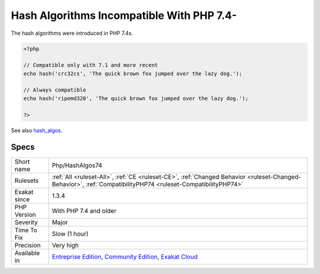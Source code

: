 .. _php-hashalgos74:

.. _hash-algorithms-incompatible-with-php-7.4-:

Hash Algorithms Incompatible With PHP 7.4-
++++++++++++++++++++++++++++++++++++++++++

.. meta\:\:
	:description:
		Hash Algorithms Incompatible With PHP 7.4-: List of hash algorithms incompatible with PHP 7.
	:twitter:card: summary_large_image
	:twitter:site: @exakat
	:twitter:title: Hash Algorithms Incompatible With PHP 7.4-
	:twitter:description: Hash Algorithms Incompatible With PHP 7.4-: List of hash algorithms incompatible with PHP 7
	:twitter:creator: @exakat
	:twitter:image:src: https://www.exakat.io/wp-content/uploads/2020/06/logo-exakat.png
	:og:image: https://www.exakat.io/wp-content/uploads/2020/06/logo-exakat.png
	:og:title: Hash Algorithms Incompatible With PHP 7.4-
	:og:type: article
	:og:description: List of hash algorithms incompatible with PHP 7
	:og:url: https://php-tips.readthedocs.io/en/latest/tips/Php/HashAlgos74.html
	:og:locale: en
  List of hash algorithms incompatible with PHP 7.3 and older recent. At the moment of writing, this is compatible up to 7.4s. 

The hash algorithms were introduced in PHP 7.4s.

.. code-block:: php
   
   <?php
   
   // Compatible only with 7.1 and more recent
   echo hash('crc32cs', 'The quick brown fox jumped over the lazy dog.');
   
   // Always compatible
   echo hash('ripemd320', 'The quick brown fox jumped over the lazy dog.');
   
   ?>

See also `hash_algos <https://www.php.net/hash_algos>`_.


Specs
_____

+--------------+-----------------------------------------------------------------------------------------------------------------------------------------------------------------------------------------+
| Short name   | Php/HashAlgos74                                                                                                                                                                         |
+--------------+-----------------------------------------------------------------------------------------------------------------------------------------------------------------------------------------+
| Rulesets     | :ref:`All <ruleset-All>`, :ref:`CE <ruleset-CE>`, :ref:`Changed Behavior <ruleset-Changed-Behavior>`, :ref:`CompatibilityPHP74 <ruleset-CompatibilityPHP74>`                            |
+--------------+-----------------------------------------------------------------------------------------------------------------------------------------------------------------------------------------+
| Exakat since | 1.3.4                                                                                                                                                                                   |
+--------------+-----------------------------------------------------------------------------------------------------------------------------------------------------------------------------------------+
| PHP Version  | With PHP 7.4 and older                                                                                                                                                                  |
+--------------+-----------------------------------------------------------------------------------------------------------------------------------------------------------------------------------------+
| Severity     | Major                                                                                                                                                                                   |
+--------------+-----------------------------------------------------------------------------------------------------------------------------------------------------------------------------------------+
| Time To Fix  | Slow (1 hour)                                                                                                                                                                           |
+--------------+-----------------------------------------------------------------------------------------------------------------------------------------------------------------------------------------+
| Precision    | Very high                                                                                                                                                                               |
+--------------+-----------------------------------------------------------------------------------------------------------------------------------------------------------------------------------------+
| Available in | `Entreprise Edition <https://www.exakat.io/entreprise-edition>`_, `Community Edition <https://www.exakat.io/community-edition>`_, `Exakat Cloud <https://www.exakat.io/exakat-cloud/>`_ |
+--------------+-----------------------------------------------------------------------------------------------------------------------------------------------------------------------------------------+


